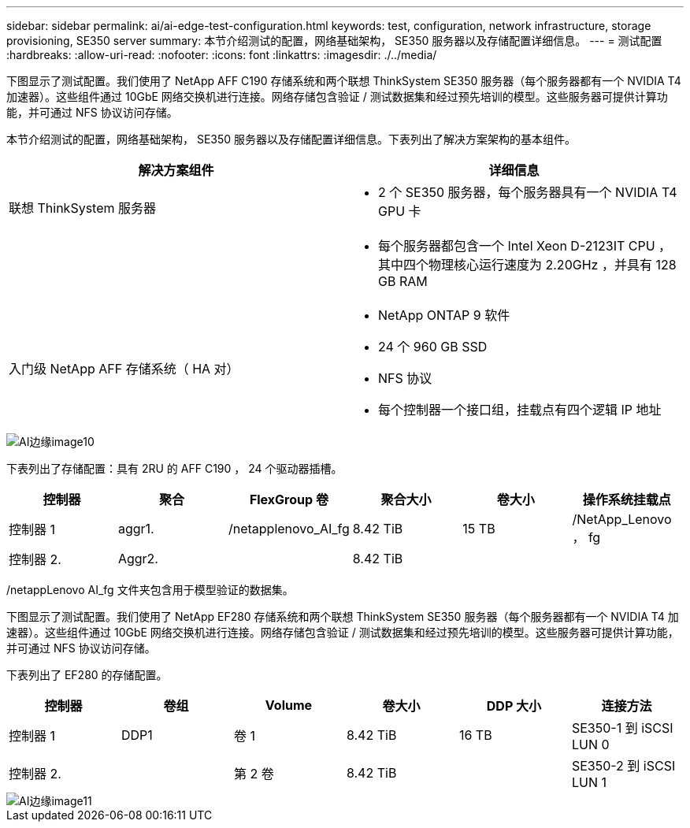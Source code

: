 ---
sidebar: sidebar 
permalink: ai/ai-edge-test-configuration.html 
keywords: test, configuration, network infrastructure, storage provisioning, SE350 server 
summary: 本节介绍测试的配置，网络基础架构， SE350 服务器以及存储配置详细信息。 
---
= 测试配置
:hardbreaks:
:allow-uri-read: 
:nofooter: 
:icons: font
:linkattrs: 
:imagesdir: ./../media/


[role="lead"]
下图显示了测试配置。我们使用了 NetApp AFF C190 存储系统和两个联想 ThinkSystem SE350 服务器（每个服务器都有一个 NVIDIA T4 加速器）。这些组件通过 10GbE 网络交换机进行连接。网络存储包含验证 / 测试数据集和经过预先培训的模型。这些服务器可提供计算功能，并可通过 NFS 协议访问存储。

本节介绍测试的配置，网络基础架构， SE350 服务器以及存储配置详细信息。下表列出了解决方案架构的基本组件。

|===
| 解决方案组件 | 详细信息 


| 联想 ThinkSystem 服务器  a| 
* 2 个 SE350 服务器，每个服务器具有一个 NVIDIA T4 GPU 卡




|   a| 
* 每个服务器都包含一个 Intel Xeon D-2123IT CPU ，其中四个物理核心运行速度为 2.20GHz ，并具有 128 GB RAM




| 入门级 NetApp AFF 存储系统（ HA 对）  a| 
* NetApp ONTAP 9 软件
* 24 个 960 GB SSD
* NFS 协议
* 每个控制器一个接口组，挂载点有四个逻辑 IP 地址


|===
image::ai-edge-image10.png[AI边缘image10]

下表列出了存储配置：具有 2RU 的 AFF C190 ， 24 个驱动器插槽。

|===
| 控制器 | 聚合 | FlexGroup 卷 | 聚合大小 | 卷大小 | 操作系统挂载点 


| 控制器 1 | aggr1. | /netapplenovo_AI_fg | 8.42 TiB | 15 TB | /NetApp_Lenovo ， fg 


| 控制器 2. | Aggr2. |  | 8.42 TiB |  |  
|===
/netappLenovo AI_fg 文件夹包含用于模型验证的数据集。

下图显示了测试配置。我们使用了 NetApp EF280 存储系统和两个联想 ThinkSystem SE350 服务器（每个服务器都有一个 NVIDIA T4 加速器）。这些组件通过 10GbE 网络交换机进行连接。网络存储包含验证 / 测试数据集和经过预先培训的模型。这些服务器可提供计算功能，并可通过 NFS 协议访问存储。

下表列出了 EF280 的存储配置。

|===
| 控制器 | 卷组 | Volume | 卷大小 | DDP 大小 | 连接方法 


| 控制器 1 | DDP1 | 卷 1 | 8.42 TiB | 16 TB | SE350-1 到 iSCSI LUN 0 


| 控制器 2. |  | 第 2 卷 | 8.42 TiB |  | SE350-2 到 iSCSI LUN 1 
|===
image::ai-edge-image11.png[AI边缘image11]
